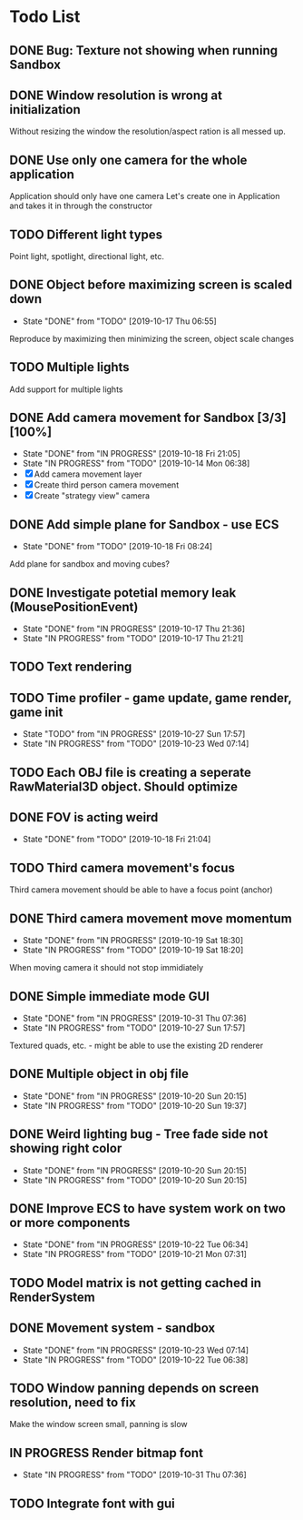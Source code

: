 * Todo List
** DONE Bug: Texture not showing when running Sandbox
   CLOSED: [2019-10-09 Wed 20:30]
** DONE Window resolution is wrong at initialization
   CLOSED: [2019-10-13 Sun 20:01]
   Without resizing the window the resolution/aspect ration is all messed up.
** DONE Use only one camera for the whole application
   CLOSED: [2019-10-13 Sun 20:14]
   Application should only have one camera
   Let's create one in Application and takes it in through the constructor
** TODO Different light types
   Point light, spotlight, directional light, etc.
** DONE Object before maximizing screen is scaled down
   CLOSED: [2019-10-17 Thu 06:55]
   - State "DONE"       from "TODO"       [2019-10-17 Thu 06:55]
   Reproduce by maximizing then minimizing the screen, object scale changes
** TODO Multiple lights
   Add support for multiple lights
** DONE Add camera movement for Sandbox [3/3] [100%]
   CLOSED: [2019-10-18 Fri 21:05]
   - State "DONE"       from "IN PROGRESS" [2019-10-18 Fri 21:05]
   - State "IN PROGRESS" from "TODO"       [2019-10-14 Mon 06:38]
   - [X] Add camera movement layer
   - [X] Create third person camera movement
   - [X] Create "strategy view" camera
** DONE Add simple plane for Sandbox - use ECS
   CLOSED: [2019-10-18 Fri 08:24]
   - State "DONE"       from "TODO"       [2019-10-18 Fri 08:24]
   Add plane for sandbox and moving cubes?
** DONE Investigate potetial memory leak (MousePositionEvent)
   CLOSED: [2019-10-17 Thu 21:36]
   - State "DONE"       from "IN PROGRESS" [2019-10-17 Thu 21:36]
   - State "IN PROGRESS" from "TODO"       [2019-10-17 Thu 21:21]
** TODO Text rendering
** TODO Time profiler - game update, game render, game init
   - State "TODO"       from "IN PROGRESS" [2019-10-27 Sun 17:57]
   - State "IN PROGRESS" from "TODO"       [2019-10-23 Wed 07:14]
** TODO Each OBJ file is creating a seperate RawMaterial3D object. Should optimize
** DONE FOV is acting weird
   CLOSED: [2019-10-18 Fri 21:04]
   - State "DONE"       from "TODO"       [2019-10-18 Fri 21:04]
** TODO Third camera movement's focus
   Third camera movement should be able to have a focus point (anchor)
** DONE Third camera movement move momentum
   CLOSED: [2019-10-19 Sat 18:30]
   - State "DONE"       from "IN PROGRESS" [2019-10-19 Sat 18:30]
   - State "IN PROGRESS" from "TODO"       [2019-10-19 Sat 18:20]
   When moving camera it should not stop immidiately
** DONE Simple immediate mode GUI
   CLOSED: [2019-10-31 Thu 07:36]
   - State "DONE"       from "IN PROGRESS" [2019-10-31 Thu 07:36]
   - State "IN PROGRESS" from "TODO"       [2019-10-27 Sun 17:57]
   Textured quads, etc. - might be able to use the existing 2D renderer
** DONE Multiple object in obj file
   CLOSED: [2019-10-20 Sun 20:15]
   - State "DONE"       from "IN PROGRESS" [2019-10-20 Sun 20:15]
   - State "IN PROGRESS" from "TODO"       [2019-10-20 Sun 19:37]
** DONE Weird lighting bug - Tree fade side not showing right color
   CLOSED: [2019-10-20 Sun 20:15]
   - State "DONE"       from "IN PROGRESS" [2019-10-20 Sun 20:15]
   - State "IN PROGRESS" from "TODO"       [2019-10-20 Sun 20:15]
** DONE Improve ECS to have system work on two or more components
   CLOSED: [2019-10-22 Tue 06:34]
   - State "DONE"       from "IN PROGRESS" [2019-10-22 Tue 06:34]
   - State "IN PROGRESS" from "TODO"       [2019-10-21 Mon 07:31]
** TODO Model matrix is not getting cached in RenderSystem
** DONE Movement system - sandbox
   CLOSED: [2019-10-23 Wed 07:14]
   - State "DONE"       from "IN PROGRESS" [2019-10-23 Wed 07:14]
   - State "IN PROGRESS" from "TODO"       [2019-10-22 Tue 06:38]
** TODO Window panning depends on screen resolution, need to fix
   Make the window screen small, panning is slow
** IN PROGRESS Render bitmap font
   - State "IN PROGRESS" from "TODO"       [2019-10-31 Thu 07:36]
** TODO Integrate font with gui
